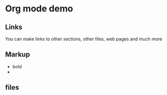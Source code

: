 #+STARTUP:hidestars
#+STARTUP:indent
* Org mode demo
** Links
You can make links to other sections, other files, web pages and much more
** Markup
- bold
- 
** 
** files
